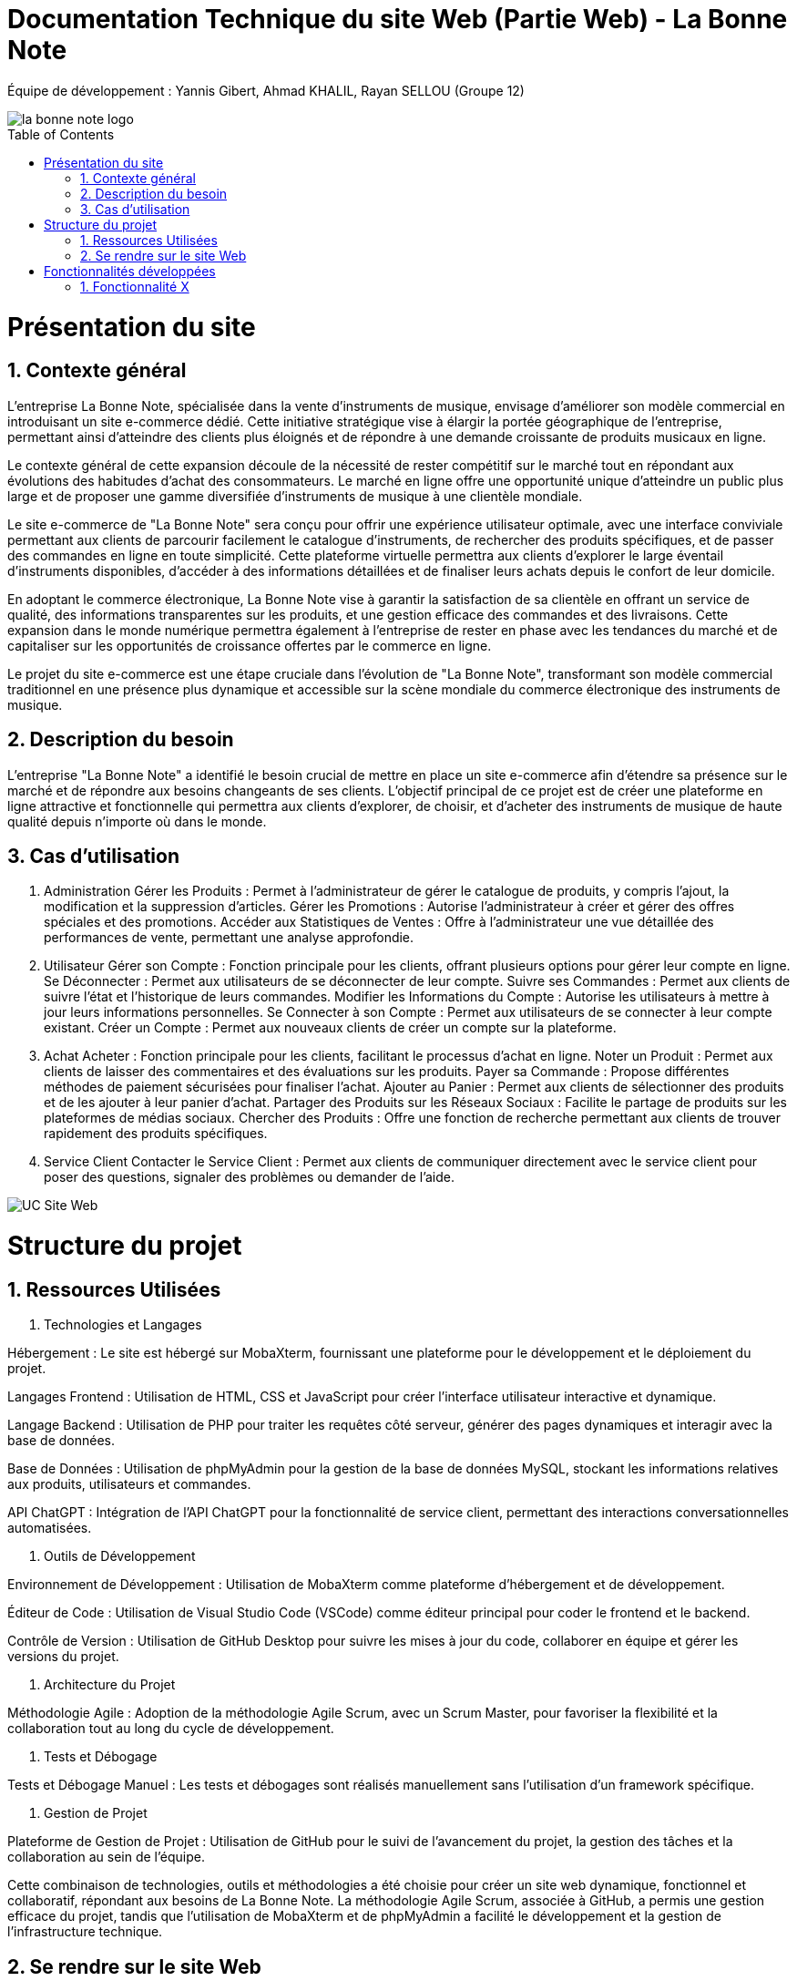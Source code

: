 = Documentation Technique du site Web (Partie Web) - La Bonne Note
:icons: font
:models: models
:experimental:
:incremental:
:numbered:
:toc: macro
:window: _blank
:correction!:

// Useful definitions
:asciidoc: http://www.methods.co.nz/asciidoc[AsciiDoc]
:icongit: icon:git[]
:git: http://git-scm.com/[{icongit}]
:plantuml: https://plantuml.com/fr/[plantUML]

ifndef::env-github[:icons: font]
// Specific to GitHub
ifdef::env-github[]
:correction:
:!toc-title:
:caution-caption: :fire:
:important-caption: :exclamation:
:note-caption: :paperclip:
:tip-caption: :bulb:
:warning-caption: :warning:
:icongit: Git
endif::[]

Équipe de développement : Yannis Gibert, Ahmad KHALIL, Rayan SELLOU (Groupe 12)

image::https://github.com/IUT-Blagnac/sae-3-01-devapp-Groupe-12/blob/master/doc/Images%20pour%20les%20documentations/Images_IOT/la_bonne_note_logo.png[]

toc::[]

= Présentation du site
== Contexte général

L'entreprise La Bonne Note, spécialisée dans la vente d'instruments de musique, envisage d'améliorer son modèle commercial en introduisant un site e-commerce dédié. Cette initiative stratégique vise à élargir la portée géographique de l'entreprise, permettant ainsi d'atteindre des clients plus éloignés et de répondre à une demande croissante de produits musicaux en ligne.

Le contexte général de cette expansion découle de la nécessité de rester compétitif sur le marché tout en répondant aux évolutions des habitudes d'achat des consommateurs. Le marché en ligne offre une opportunité unique d'atteindre un public plus large et de proposer une gamme diversifiée d'instruments de musique à une clientèle mondiale.

Le site e-commerce de "La Bonne Note" sera conçu pour offrir une expérience utilisateur optimale, avec une interface conviviale permettant aux clients de parcourir facilement le catalogue d'instruments, de rechercher des produits spécifiques, et de passer des commandes en ligne en toute simplicité. Cette plateforme virtuelle permettra aux clients d'explorer le large éventail d'instruments disponibles, d'accéder à des informations détaillées et de finaliser leurs achats depuis le confort de leur domicile.

En adoptant le commerce électronique, La Bonne Note vise à garantir la satisfaction de sa clientèle en offrant un service de qualité, des informations transparentes sur les produits, et une gestion efficace des commandes et des livraisons. Cette expansion dans le monde numérique permettra également à l'entreprise de rester en phase avec les tendances du marché et de capitaliser sur les opportunités de croissance offertes par le commerce en ligne.

Le projet du site e-commerce est une étape cruciale dans l'évolution de "La Bonne Note", transformant son modèle commercial traditionnel en une présence plus dynamique et accessible sur la scène mondiale du commerce électronique des instruments de musique.

== Description du besoin

L'entreprise "La Bonne Note" a identifié le besoin crucial de mettre en place un site e-commerce afin d'étendre sa présence sur le marché et de répondre aux besoins changeants de ses clients. L'objectif principal de ce projet est de créer une plateforme en ligne attractive et fonctionnelle qui permettra aux clients d'explorer, de choisir, et d'acheter des instruments de musique de haute qualité depuis n'importe où dans le monde.

== Cas d'utilisation

1. Administration
Gérer les Produits : Permet à l'administrateur de gérer le catalogue de produits, y compris l'ajout, la modification et la suppression d'articles.
Gérer les Promotions : Autorise l'administrateur à créer et gérer des offres spéciales et des promotions.
Accéder aux Statistiques de Ventes : Offre à l'administrateur une vue détaillée des performances de vente, permettant une analyse approfondie.
2. Utilisateur
Gérer son Compte : Fonction principale pour les clients, offrant plusieurs options pour gérer leur compte en ligne.
Se Déconnecter : Permet aux utilisateurs de se déconnecter de leur compte.
Suivre ses Commandes : Permet aux clients de suivre l'état et l'historique de leurs commandes.
Modifier les Informations du Compte : Autorise les utilisateurs à mettre à jour leurs informations personnelles.
Se Connecter à son Compte : Permet aux utilisateurs de se connecter à leur compte existant.
Créer un Compte : Permet aux nouveaux clients de créer un compte sur la plateforme.
3. Achat
Acheter : Fonction principale pour les clients, facilitant le processus d'achat en ligne.
Noter un Produit : Permet aux clients de laisser des commentaires et des évaluations sur les produits.
Payer sa Commande : Propose différentes méthodes de paiement sécurisées pour finaliser l'achat.
Ajouter au Panier : Permet aux clients de sélectionner des produits et de les ajouter à leur panier d'achat.
Partager des Produits sur les Réseaux Sociaux : Facilite le partage de produits sur les plateformes de médias sociaux.
Chercher des Produits : Offre une fonction de recherche permettant aux clients de trouver rapidement des produits spécifiques.
4. Service Client
Contacter le Service Client : Permet aux clients de communiquer directement avec le service client pour poser des questions, signaler des problèmes ou demander de l'aide.

image::https://github.com/IUT-Blagnac/sae-3-01-devapp-Groupe-12/blob/master/doc/Notre%20client/Diagrammes/Use%20Case/UC_Site_Web.png[]

= Structure du projet 

== Ressources Utilisées

1. Technologies et Langages

Hébergement : Le site est hébergé sur MobaXterm, fournissant une plateforme pour le développement et le déploiement du projet.

Langages Frontend : Utilisation de HTML, CSS et JavaScript pour créer l'interface utilisateur interactive et dynamique.

Langage Backend : Utilisation de PHP pour traiter les requêtes côté serveur, générer des pages dynamiques et interagir avec la base de données.

Base de Données : Utilisation de phpMyAdmin pour la gestion de la base de données MySQL, stockant les informations relatives aux produits, utilisateurs et commandes.

API ChatGPT : Intégration de l'API ChatGPT pour la fonctionnalité de service client, permettant des interactions conversationnelles automatisées.

2. Outils de Développement

Environnement de Développement : Utilisation de MobaXterm comme plateforme d'hébergement et de développement.

Éditeur de Code : Utilisation de Visual Studio Code (VSCode) comme éditeur principal pour coder le frontend et le backend.

Contrôle de Version : Utilisation de GitHub Desktop pour suivre les mises à jour du code, collaborer en équipe et gérer les versions du projet.

3. Architecture du Projet

Méthodologie Agile : Adoption de la méthodologie Agile Scrum, avec un Scrum Master, pour favoriser la flexibilité et la collaboration tout au long du cycle de développement.

4. Tests et Débogage

Tests et Débogage Manuel : Les tests et débogages sont réalisés manuellement sans l'utilisation d'un framework spécifique.

5. Gestion de Projet

Plateforme de Gestion de Projet : Utilisation de GitHub pour le suivi de l'avancement du projet, la gestion des tâches et la collaboration au sein de l'équipe.

Cette combinaison de technologies, outils et méthodologies a été choisie pour créer un site web dynamique, fonctionnel et collaboratif, répondant aux besoins de La Bonne Note. La méthodologie Agile Scrum, associée à GitHub, a permis une gestion efficace du projet, tandis que l'utilisation de MobaXterm et de phpMyAdmin a facilité le développement et la gestion de l'infrastructure technique.

== Se rendre sur le site Web

Pour se rendre sur le site web :

Rien de bien compliquer, il suffit de mettre le liens suivant dans la barre de recherche de votre navigateur web : http://193.54.227.208/~saephp12/index.php 

= Fonctionnalités développées

== Fonctionnalité X

Paragraphe décrivant la fonctionnalité x.

Partie du UseCase :

Image partie du use de case

Diagramme de séquence : 

Diagramme de séquence sur la fonctionnalité 

Description du diagramme de séquence 

Pages PHP : 

- X : que la page
...

La fonctionnalité de gestion des comptes utilisateurs permet à chaque client d'interagir avec son compte sur le site e-commerce "La Bonne Note". Un ensemble de fonctionnalités clés facilite la gestion des informations personnelles, l'interaction avec les commandes passées, la connexion, la déconnexion, et la création de compte.

Partie du UseCase :

Diagramme de séquence :

Description du diagramme de séquence:

Le diagramme de séquence illustre le flux d'actions lorsque les utilisateurs interagissent avec leurs comptes, y compris la création, la modification et la connexion/déconnexion. Il met en lumière les échanges d'informations entre le frontend et le backend.

Pages PHP:

Inscription.php : Page PHP gérant la création d'un nouveau compte utilisateur.
login.php : Page PHP traitant le processus de connexion des utilisateurs.
logout.php : Page PHP pour déconnecter un utilisateur de son compte.
update_account.php : Page PHP permettant aux utilisateurs de mettre à jour leurs informations de compte.
view_orders.php : Page PHP affichant l'historique des commandes pour les utilisateurs connectés.
